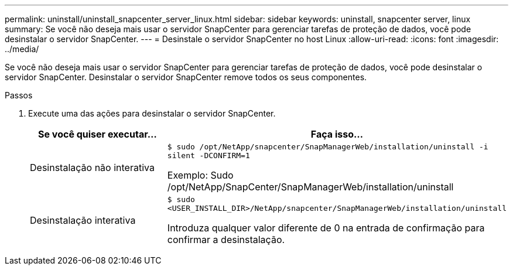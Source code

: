 ---
permalink: uninstall/uninstall_snapcenter_server_linux.html 
sidebar: sidebar 
keywords: uninstall, snapcenter server, linux 
summary: Se você não deseja mais usar o servidor SnapCenter para gerenciar tarefas de proteção de dados, você pode desinstalar o servidor SnapCenter. 
---
= Desinstale o servidor SnapCenter no host Linux
:allow-uri-read: 
:icons: font
:imagesdir: ../media/


[role="lead"]
Se você não deseja mais usar o servidor SnapCenter para gerenciar tarefas de proteção de dados, você pode desinstalar o servidor SnapCenter. Desinstalar o servidor SnapCenter remove todos os seus componentes.

.Passos
. Execute uma das ações para desinstalar o servidor SnapCenter.
+
|===
| Se você quiser executar... | Faça isso... 


 a| 
Desinstalação não interativa
 a| 
`$ sudo /opt/NetApp/snapcenter/SnapManagerWeb/installation/uninstall -i silent -DCONFIRM=1`

Exemplo: Sudo /opt/NetApp/SnapCenter/SnapManagerWeb/installation/uninstall



 a| 
Desinstalação interativa
 a| 
`$ sudo <USER_INSTALL_DIR>/NetApp/snapcenter/SnapManagerWeb/installation/uninstall`

Introduza qualquer valor diferente de 0 na entrada de confirmação para confirmar a desinstalação.

|===

